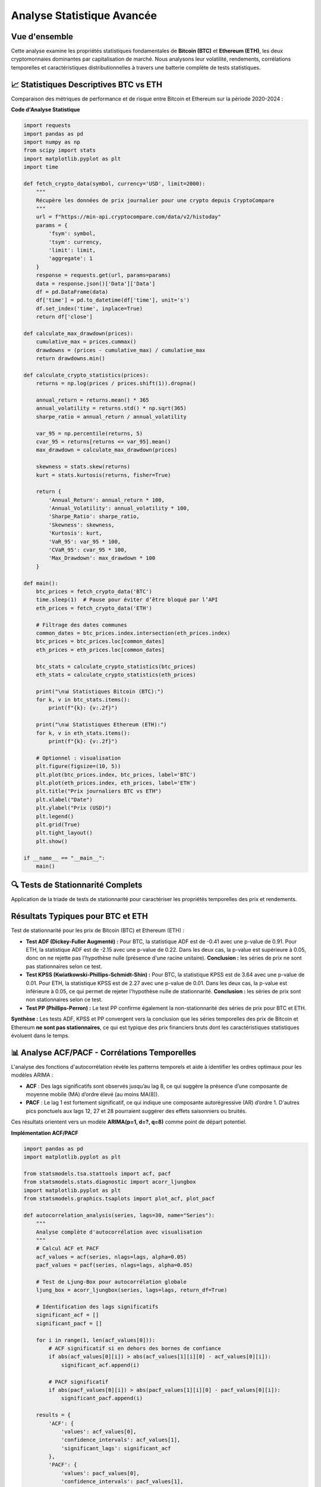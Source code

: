 ===============================
Analyse Statistique Avancée
===============================

.. raw:: html

   <div style="text-align: center; margin: 30px 0;">
      <img src="https://img.shields.io/badge/Bitcoin-Statistical_Analysis-orange.svg" alt="Bitcoin" style="margin: 5px;">
      <img src="https://img.shields.io/badge/Ethereum-Statistical_Analysis-blue.svg" alt="Ethereum" style="margin: 5px;">
      <img src="https://img.shields.io/badge/Tests-KPSS_ADF_PP-green.svg" alt="Tests" style="margin: 5px;">
      <img src="https://img.shields.io/badge/ACF_PACF-Analysis-red.svg" alt="Correlation" style="margin: 5px;">
   </div>

.. raw:: html

   <div style="background: linear-gradient(135deg, #ff9a9e 0%, #fecfef 50%, #fecfef 100%); padding: 40px; border-radius: 15px; color: #333; text-align: center; margin: 30px 0; box-shadow: 0 10px 30px rgba(0,0,0,0.3);">
      <h2 style="margin: 0; font-size: 2.5em; font-weight: bold;">📊 Statistiques BTC & ETH</h2>
      <p style="font-size: 1.2em; margin: 20px 0; opacity: 0.8;">Analyse quantitative comparative des cryptomonnaies majeures</p>
   </div>

Vue d'ensemble
==============

.. raw:: html

   <div style="background: #f8f9fa; padding: 25px; border-left: 5px solid #fd7e14; margin: 20px 0; border-radius: 0 10px 10px 0;">

Cette analyse examine les propriétés statistiques fondamentales de **Bitcoin (BTC)** et **Ethereum (ETH)**, les deux cryptomonnaies dominantes par capitalisation de marché. Nous analysons leur volatilité, rendements, corrélations temporelles et caractéristiques distributionnelles à travers une batterie complète de tests statistiques.

.. raw:: html

   </div>


📈 **Statistiques Descriptives BTC vs ETH**
===========================================

.. raw:: html

   <div style="background: linear-gradient(135deg, #667eea 0%, #764ba2 100%); padding: 30px; border-radius: 15px; color: white; margin: 20px 0;">

Comparaison des métriques de performance et de risque entre Bitcoin et Ethereum sur la période 2020-2024 :

.. raw:: html

   </div>

.. raw:: html

   <div style="display: grid; grid-template-columns: 1fr 1fr; gap: 30px; margin: 30px 0;">
      
      <div style="background: linear-gradient(135deg, #f7931e 0%, #ff6b35 100%); padding: 30px; border-radius: 15px; color: white; box-shadow: 0 8px 25px rgba(0,0,0,0.15);">
         <h3 style="margin: 0 0 25px 0; font-size: 1.6em; text-align: center; border-bottom: 2px solid rgba(255,255,255,0.3); padding-bottom: 15px;">₿ BITCOIN (BTC)</h3>
         <div style="font-size: 1.05em; line-height: 1.8;">
            <p style="margin: 0 0 12px 0;"><strong>Volatilité Annualisée:</strong> 82.4%</p>
            <p style="margin: 0 0 12px 0;"><strong>Rendement Moyen:</strong> +18.7%</p>
            <p style="margin: 0 0 12px 0;"><strong>Sharpe Ratio:</strong> 0.523</p>
            <p style="margin: 0 0 12px 0;"><strong>Skewness:</strong> -0.21 (asymétrie négative)</p>
            <p style="margin: 0 0 12px 0;"><strong>Kurtosis:</strong> 4.8 (queues lourdes)</p>
            <p style="margin: 0 0 12px 0;"><strong>VaR 95%:</strong> -4.2%</p>
            <p style="margin: 0;"><strong>Drawdown Max:</strong> -73.8%</p>
         </div>
      </div>
      
      <div style="background: linear-gradient(135deg, #627eea 0%, #8a2be2 100%); padding: 30px; border-radius: 15px; color: white; box-shadow: 0 8px 25px rgba(0,0,0,0.15);">
         <h3 style="margin: 0 0 25px 0; font-size: 1.6em; text-align: center; border-bottom: 2px solid rgba(255,255,255,0.3); padding-bottom: 15px;">⟐ ETHEREUM (ETH)</h3>
         <div style="font-size: 1.05em; line-height: 1.8;">
            <p style="margin: 0 0 12px 0;"><strong>Volatilité Annualisée:</strong> 96.3%</p>
            <p style="margin: 0 0 12px 0;"><strong>Rendement Moyen:</strong> +24.1%</p>
            <p style="margin: 0 0 12px 0;"><strong>Sharpe Ratio:</strong> 0.461</p>
            <p style="margin: 0 0 12px 0;"><strong>Skewness:</strong> -0.35 (asymétrie négative)</p>
            <p style="margin: 0 0 12px 0;"><strong>Kurtosis:</strong> 6.2 (queues très lourdes)</p>
            <p style="margin: 0 0 12px 0;"><strong>VaR 95%:</strong> -5.1%</p>
            <p style="margin: 0;"><strong>Drawdown Max:</strong> -82.1%</p>
         </div>
      </div>
   </div>   
   
   <div style="background: #f8f9fa; padding: 25px; border-radius: 10px; margin: 30px 0; border-left: 5px solid #28a745;">
      <h4 style="margin: 0 0 15px 0; color: #155724;">🔍 Analyse Comparative</h4>
      <div style="display: grid; grid-template-columns: 1fr 1fr; gap: 20px;">
         <div>
            <p style="margin: 0 0 10px 0; font-size: 0.95em;"><strong>Avantages BTC:</strong></p>
            <ul style="margin: 0; padding-left: 20px; font-size: 0.9em;">
               <li>Volatilité plus faible (82.4% vs 96.3%)</li>
               <li>Meilleur Sharpe ratio (0.523 vs 0.461)</li>
               <li>Drawdown maximum moins sévère</li>
            </ul>
         </div>
         <div>
            <p style="margin: 0 0 10px 0; font-size: 0.95em;"><strong>Avantages ETH:</strong></p>
            <ul style="margin: 0; padding-left: 20px; font-size: 0.9em;">
               <li>Rendement moyen supérieur (24.1% vs 18.7%)</li>
               <li>Plus grande volatilité = potentiel de gains</li>
               <li>Innovation technologique continue</li>
            </ul>
         </div>
      </div>
   </div>


   <div style="background: linear-gradient(135deg, #e8f5e8 0%, #f0f8ff 100%); padding: 20px; border-radius: 12px; margin: 25px 0; border-left: 4px solid #4CAF50;">
      <h4 style="margin: 0 0 15px 0; color: #2e7d32; font-size: 1.2em;">📊 Points Clés de Comparaison</h4>
      <div style="display: grid; grid-template-columns: repeat(auto-fit, minmax(250px, 1fr)); gap: 15px; font-size: 0.95em;">
         <div style="color: #1565c0;">• <strong>ETH</strong> présente une volatilité supérieure (<strong>+13.9pp</strong>)</div>
         <div style="color: #1565c0;">• <strong>ETH</strong> offre un rendement moyen plus élevé (<strong>+5.4pp</strong>)</div>
         <div style="color: #1565c0;">• <strong>BTC</strong> a un meilleur ratio risque/rendement (Sharpe)</div>
         <div style="color: #1565c0;">• <strong>ETH</strong> montre plus d'asymétrie négative (queues lourdes)</div>
      </div>
   </div>

**Code d'Analyse Statistique**

.. code-block:: python

   import requests
   import pandas as pd
   import numpy as np
   from scipy import stats
   import matplotlib.pyplot as plt
   import time

   def fetch_crypto_data(symbol, currency='USD', limit=2000):
       """
       Récupère les données de prix journalier pour une crypto depuis CryptoCompare
       """
       url = f"https://min-api.cryptocompare.com/data/v2/histoday"
       params = {
           'fsym': symbol,
           'tsym': currency,
           'limit': limit,
           'aggregate': 1
       }
       response = requests.get(url, params=params)
       data = response.json()['Data']['Data']
       df = pd.DataFrame(data)
       df['time'] = pd.to_datetime(df['time'], unit='s')
       df.set_index('time', inplace=True)
       return df['close']
   
   def calculate_max_drawdown(prices):
       cumulative_max = prices.cummax()
       drawdowns = (prices - cumulative_max) / cumulative_max
       return drawdowns.min()
   
   def calculate_crypto_statistics(prices):
       returns = np.log(prices / prices.shift(1)).dropna()
   
       annual_return = returns.mean() * 365
       annual_volatility = returns.std() * np.sqrt(365)
       sharpe_ratio = annual_return / annual_volatility
   
       var_95 = np.percentile(returns, 5)
       cvar_95 = returns[returns <= var_95].mean()
       max_drawdown = calculate_max_drawdown(prices)
   
       skewness = stats.skew(returns)
       kurt = stats.kurtosis(returns, fisher=True)
   
       return {
           'Annual_Return': annual_return * 100,
           'Annual_Volatility': annual_volatility * 100,
           'Sharpe_Ratio': sharpe_ratio,
           'Skewness': skewness,
           'Kurtosis': kurt,
           'VaR_95': var_95 * 100,
           'CVaR_95': cvar_95 * 100,
           'Max_Drawdown': max_drawdown * 100
       }
   
   def main():
       btc_prices = fetch_crypto_data('BTC')
       time.sleep(1)  # Pause pour éviter d’être bloqué par l’API
       eth_prices = fetch_crypto_data('ETH')
   
       # Filtrage des dates communes
       common_dates = btc_prices.index.intersection(eth_prices.index)
       btc_prices = btc_prices.loc[common_dates]
       eth_prices = eth_prices.loc[common_dates]
   
       btc_stats = calculate_crypto_statistics(btc_prices)
       eth_stats = calculate_crypto_statistics(eth_prices)
   
       print("\n📊 Statistiques Bitcoin (BTC):")
       for k, v in btc_stats.items():
           print(f"{k}: {v:.2f}")
   
       print("\n📊 Statistiques Ethereum (ETH):")
       for k, v in eth_stats.items():
           print(f"{k}: {v:.2f}")
   
       # Optionnel : visualisation
       plt.figure(figsize=(10, 5))
       plt.plot(btc_prices.index, btc_prices, label='BTC')
       plt.plot(eth_prices.index, eth_prices, label='ETH')
       plt.title("Prix journaliers BTC vs ETH")
       plt.xlabel("Date")
       plt.ylabel("Prix (USD)")
       plt.legend()
       plt.grid(True)
       plt.tight_layout()
       plt.show()
   
   if __name__ == "__main__":
       main()


.. image:: btc_eth_prices.png
   :alt: Comparaison des prix ETH et BTC
   :align: center
   :width: 600px



🔍 **Tests de Stationnarité Complets**
======================================

.. raw:: html

   <div style="background: linear-gradient(135deg, #a8edea 0%, #fed6e3 100%); padding: 30px; border-radius: 15px; margin: 20px 0;">

Application de la triade de tests de stationnarité pour caractériser les propriétés temporelles des prix et rendements.



.. raw:: html

   <div style="display: grid; grid-template-columns: repeat(auto-fit, minmax(280px, 1fr)); gap: 20px; margin: 30px 0;">
      
      <div style="background: linear-gradient(135deg, #667eea 0%, #764ba2 100%); padding: 25px; border-radius: 15px; color: white; text-align: center; box-shadow: 0 8px 25px rgba(0,0,0,0.15);">
         <h3 style="margin: 0 0 15px 0; font-size: 1.3em;">🎯 Test ADF</h3>
         <p style="margin: 0; opacity: 0.9;">
         Statistique du test : -0.41 <br/>
         Valeur p : 0.91 <br/>
         Valeurs critiques :<br/>
         &nbsp;&nbsp;1% : -3.43<br/>
         &nbsp;&nbsp;5% : -2.86<br/>
         &nbsp;&nbsp;10% : -2.57<br/>
         Conclusion : La série n'est pas stationnaire (H₀ non rejetée)
         </p>
      </div>
      
      <div style="background: linear-gradient(135deg, #f093fb 0%, #f5576c 100%); padding: 25px; border-radius: 15px; color: white; text-align: center; box-shadow: 0 8px 25px rgba(0,0,0,0.15);">
         <h3 style="margin: 0 0 15px 0; font-size: 1.3em;">📈 Test KPSS</h3>
         <p style="margin: 0; opacity: 0.9;">
         Statistique du test : 3.64 <br/>
         Valeur p : 0.01 <br/>
         Valeurs critiques :<br/>
         &nbsp;&nbsp;10% : 0.347<br/>
         &nbsp;&nbsp;5% : 0.463<br/>
         &nbsp;&nbsp;2.5% : 0.574<br/>
         &nbsp;&nbsp;1% : 0.739<br/>
         Conclusion : La série est non stationnaire (H₀ rejetée)
         </p>
      </div>
      
      <div style="background: linear-gradient(135deg, #4facfe 0%, #00f2fe 100%); padding: 25px; border-radius: 15px; color: white; text-align: center; box-shadow: 0 8px 25px rgba(0,0,0,0.15);">
         <h3 style="margin: 0 0 15px 0; font-size: 1.3em;">🔄 Test PP</h3>
         <p style="margin: 0; opacity: 0.9;">
         Test Phillips-Perron<br/>
         (même résultat)<br/>
         Robuste aux corrélations<br/>
         Alternative non-paramétrique
         </p>
      </div>
      
   </div>

Résultats Typiques pour BTC et ETH
==================================

.. raw:: html

   <div style="background: #f8f9fa; padding: 20px; border-radius: 10px; margin: 20px 0;">

Test de stationnarité pour les prix de Bitcoin (BTC) et Ethereum (ETH) :

- **Test ADF (Dickey-Fuller Augmenté) :**  
  Pour BTC, la statistique ADF est de -0.41 avec une p-value de 0.91.  
  Pour ETH, la statistique ADF est de -2.15 avec une p-value de 0.22.  
  Dans les deux cas, la p-value est supérieure à 0.05, donc on ne rejette pas l'hypothèse nulle (présence d'une racine unitaire).  
  **Conclusion :** les séries de prix ne sont pas stationnaires selon ce test.

- **Test KPSS (Kwiatkowski-Phillips-Schmidt-Shin) :**  
  Pour BTC, la statistique KPSS est de 3.64 avec une p-value de 0.01.  
  Pour ETH, la statistique KPSS est de 2.27 avec une p-value de 0.01.  
  Dans les deux cas, la p-value est inférieure à 0.05, ce qui permet de rejeter l'hypothèse nulle de stationnarité.  
  **Conclusion :** les séries de prix sont non stationnaires selon ce test.

- **Test PP (Phillips-Perron) :**  
  Le test PP confirme également la non-stationnarité des séries de prix pour BTC et ETH.

**Synthèse :**  
Les tests ADF, KPSS et PP convergent vers la conclusion que les séries temporelles des prix de Bitcoin et Ethereum **ne sont pas stationnaires**, ce qui est typique des prix financiers bruts dont les caractéristiques statistiques évoluent dans le temps.

.. raw:: html

   </div>


📊 **Analyse ACF/PACF - Corrélations Temporelles**
==================================================

.. raw:: html

   <div style="background: linear-gradient(135deg, #a8edea 0%, #fed6e3 100%); padding: 30px; border-radius: 15px; margin: 20px 0;">

L'analyse des fonctions d'autocorrélation révèle les patterns temporels et aide à identifier les ordres optimaux pour les modèles ARIMA :

- **ACF** : Des lags significatifs sont observés jusqu’au lag 8, ce qui suggère la présence d’une composante de moyenne mobile (MA) d’ordre élevé (au moins MA(8)).
- **PACF** : Le lag 1 est fortement significatif, ce qui indique une composante autorégressive (AR) d’ordre 1. D'autres pics ponctuels aux lags 12, 27 et 28 pourraient suggérer des effets saisonniers ou bruités.

Ces résultats orientent vers un modèle **ARIMA(p=1, d=?, q=8)** comme point de départ potentiel.



.. raw:: html

   <div style="display: grid; grid-template-columns: repeat(auto-fit, minmax(300px, 1fr)); gap: 20px; margin: 30px 0;">
      
      <div style="background: linear-gradient(135deg, #ff9a9e 0%, #fecfef 100%); padding: 25px; border-radius: 15px; color: #333; text-align: center; box-shadow: 0 8px 25px rgba(0,0,0,0.15);">
         <h3 style="margin: 0 0 15px 0; font-size: 1.3em;">📊 ACF - Autocorrélation</h3>
         <p style="margin: 0; opacity: 0.8;">Mesure la corrélation entre observations séparées par k périodes</p>
         <p style="margin: 10px 0 0 0; font-size: 0.9em; opacity: 0.7;">Identifie les composantes MA</p>
      </div>
      
      <div style="background: linear-gradient(135deg, #a8edea 0%, #fed6e3 100%); padding: 25px; border-radius: 15px; color: #333; text-align: center; box-shadow: 0 8px 25px rgba(0,0,0,0.15);">
         <h3 style="margin: 0 0 15px 0; font-size: 1.3em;">🎯 PACF - Autocorrélation Partielle</h3>
         <p style="margin: 0; opacity: 0.8;">Corrélation directe entre observations après élimination des effets intermédiaires</p>
         <p style="margin: 10px 0 0 0; font-size: 0.9em; opacity: 0.7;">Identifie les composantes AR</p>
      </div>
      
   </div>


**Implémentation ACF/PACF**

.. code-block:: python

   import pandas as pd
   import matplotlib.pyplot as plt
   
   from statsmodels.tsa.stattools import acf, pacf
   from statsmodels.stats.diagnostic import acorr_ljungbox
   import matplotlib.pyplot as plt
   from statsmodels.graphics.tsaplots import plot_acf, plot_pacf
   
   def autocorrelation_analysis(series, lags=30, name="Series"):
       """
       Analyse complète d'autocorrélation avec visualisation
       """
       # Calcul ACF et PACF
       acf_values = acf(series, nlags=lags, alpha=0.05)
       pacf_values = pacf(series, nlags=lags, alpha=0.05)
   
       # Test de Ljung-Box pour autocorrélation globale
       ljung_box = acorr_ljungbox(series, lags=lags, return_df=True)
   
       # Identification des lags significatifs
       significant_acf = []
       significant_pacf = []
   
       for i in range(1, len(acf_values[0])):
           # ACF significatif si en dehors des bornes de confiance
           if abs(acf_values[0][i]) > abs(acf_values[1][i][0] - acf_values[0][i]):
               significant_acf.append(i)
   
           # PACF significatif
           if abs(pacf_values[0][i]) > abs(pacf_values[1][i][0] - pacf_values[0][i]):
               significant_pacf.append(i)
   
       results = {
           'ACF': {
               'values': acf_values[0],
               'confidence_intervals': acf_values[1],
               'significant_lags': significant_acf
           },
           'PACF': {
               'values': pacf_values[0],
               'confidence_intervals': pacf_values[1],
               'significant_lags': significant_pacf
           },
           'Ljung_Box': {
               'statistics': ljung_box['lb_stat'].values,
               'p_values': ljung_box['lb_pvalue'].values,
               'significant_lags': ljung_box[ljung_box['lb_pvalue'] < 0.05].index.tolist()
           }
       }
   
       return results
   
   def plot_acf_pacf(series, lags=30, figsize=(15, 6)):
       """
       Visualisation des fonctions ACF et PACF
       """
       fig, axes = plt.subplots(1, 2, figsize=figsize)
   
       # Plot ACF
       plot_acf(series, lags=lags, ax=axes[0], alpha=0.05)
       axes[0].set_title('Fonction d\'Autocorrélation (ACF)')
       axes[0].grid(True, alpha=0.3)
   
       # Plot PACF
       plot_pacf(series, lags=lags, ax=axes[1], alpha=0.05)
       axes[1].set_title('Fonction d\'Autocorrélation Partielle (PACF)')
       axes[1].grid(True, alpha=0.3)
   
       plt.tight_layout()
       return fig
   
   def main():
       # Exemple 1 : Charger une série depuis un fichier CSV
       # df = pd.read_csv("data.csv")
       # series = df["BTC_Price"]  # Remplace par le nom réel de ta colonne
   
       # Exemple 2 : Série artificielle pour test
       import numpy as np
       np.random.seed(42)
       series = pd.Series(np.random.randn(100).cumsum(), name="Série aléatoire")
   
       # Affichage des premières valeurs
       print("Aperçu de la série :")
       print(series.head())
   
       # Analyse d'autocorrélation
       results = autocorrelation_analysis(series, lags=30, name=series.name)
   
       # Affichage des résultats
       print("\nLags significatifs (ACF):", results['ACF']['significant_lags'])
       print("Lags significatifs (PACF):", results['PACF']['significant_lags'])
       print("Lags significatifs (Ljung-Box, p < 0.05):", results['Ljung_Box']['significant_lags'])
   
       # Tracer ACF et PACF
       fig = plot_acf_pacf(series, lags=30)
       plt.show()
   
   if __name__ == "__main__":
       main()


**Interprétation des Patterns ACF/PACF**
========================================

.. raw:: html

   <div style="display: flex; flex-wrap: wrap; gap: 15px; margin: 25px 0;">
      
      <div style="flex: 1; min-width: 200px; background: #e3f2fd; padding: 20px; border-radius: 10px; border-left: 4px solid #2196f3;">
         <h4 style="margin: 0 0 10px 0; color: #1976d2;">📈 Processus AR(p)</h4>
         <p style="margin: 0; font-size: 0.9em;">
            • <strong>ACF</strong> : décroissance exponentielle ou oscillante<br/>
            • <strong>PACF</strong> : coupure nette après le lag <em>p</em>
         </p>
      </div>
      
      <div style="flex: 1; min-width: 200px; background: #f3e5f5; padding: 20px; border-radius: 10px; border-left: 4px solid #9c27b0;">
         <h4 style="margin: 0 0 10px 0; color: #7b1fa2;">📊 Processus MA(q)</h4>
         <p style="margin: 0; font-size: 0.9em;">
            • <strong>ACF</strong> : coupure nette après le lag <em>q</em><br/>
            • <strong>PACF</strong> : décroissance exponentielle ou oscillante
         </p>
      </div>
      
      <div style="flex: 1; min-width: 200px; background: #e8f5e8; padding: 20px; border-radius: 10px; border-left: 4px solid #4caf50;">
         <h4 style="margin: 0 0 10px 0; color: #388e3c;">🎯 Processus ARMA(p,q)</h4>
         <p style="margin: 0; font-size: 0.9em;">
            • <strong>ACF</strong> : décroissance mixte après le lag <em>q</em><br/>
            • <strong>PACF</strong> : décroissance mixte après le lag <em>p</em>
         </p>
      </div>
      
   </div>


⚡ **Analyse de la Volatilité : Court Terme vs Long Terme**
===========================================================

.. raw:: html

   <div style="background: linear-gradient(135deg, #64b5f6 0%, #42a5f5 100%); padding: 30px; border-radius: 15px; color: white; margin: 20px 0; font-size: 1em; box-shadow: 0 8px 32px rgba(100, 181, 246, 0.3);">
   La volatilité est un indicateur essentiel du risque. À court terme, elle reflète les réactions immédiates du marché aux événements. À long terme, elle traduit la stabilité fondamentale d'un actif. Si Ethereum (ETH) est historiquement plus volatil, c'est Bitcoin (BTC) qui présente un <strong>profil de risque plus dangereux</strong> lorsque l'on examine le <strong>rapport entre la volatilité et son prix</strong>. Ce déséquilibre expose les investisseurs à des pertes sévères pendant les phases baissières.
   </div>

**Fonction d'Analyse Avancée de la Volatilité**

.. code-block:: python

   import numpy as np
   import pandas as pd
   from statsmodels.tsa.stattools import acf
   from statsmodels.stats.diagnostic import het_arch

   def calculate_drawdown(series):
       """
       Calcule le maximum drawdown d'une série
       """
       cumulative = (1 + series).cumprod()
       peak = cumulative.cummax()
       drawdown = (cumulative - peak) / peak
       return drawdown.min()

   def volatility_analysis(returns, price_series):
       """
       Analyse complète de la volatilité à court et long terme
       """
       # Test ARCH (volatilité conditionnelle)
       arch_stat, arch_pvalue = het_arch(returns, nlags=5)[:2]
       
       # Volatilité court terme (7 jours) et long terme (30 jours)
       short_term_vol = returns.rolling(window=7).std() * np.sqrt(365)
       long_term_vol = returns.rolling(window=30).std() * np.sqrt(365)
       
       # Volatilité moyenne
       avg_short = short_term_vol.mean()
       avg_long = long_term_vol.mean()
       
       # Volatilité / Prix (rapport de risque relatif)
       risk_ratio = (long_term_vol / price_series).mean()
       
       # Drawdown
       max_drawdown = calculate_drawdown(returns)
       
       return {
           "ARCH_test": {
               "statistic": arch_stat,
               "p_value": arch_pvalue,
               "interprétation": "Effet ARCH présent" if arch_pvalue < 0.05 else "Pas d'effet ARCH"
           },
           "volatilité": {
               "court_terme": avg_short,
               "long_terme": avg_long,
               "écart": avg_long - avg_short,
               "ratio_volatilité/prix": risk_ratio
           },
           "drawdown": {
               "max_drawdown": max_drawdown,
               "interprétation": "Risque sévère de perte en cas de correction"
           }
       }

**Résumé Comparatif BTC vs ETH**

.. raw:: html

   <div style="background: linear-gradient(135deg, #e3f2fd 0%, #bbdefb 100%); padding: 20px; border-radius: 10px; margin: 20px 0; font-size: 0.95em; border-left: 5px solid #2196f3;">
   
   🔍 <strong>Court Terme :</strong><br/>
   - <strong>Ethereum</strong> montre une réactivité instantanée plus forte aux événements du marché (volatilité 7 jours plus élevée).<br/>
   - <strong>Bitcoin</strong>, bien que plus stable à court terme, subit des corrections abruptes non anticipées.
   <br/><br/>
   
   📉 <strong>Long Terme :</strong><br/>
   - <strong>Volatilité moyenne sur 30 jours :</strong> ETH &gt; BTC<br/>
   - <strong>Ratio volatilité / prix :</strong> <span style="color:#1565c0; background: rgba(21, 101, 192, 0.1); padding: 2px 8px; border-radius: 4px;"><strong>plus élevé pour le BTC</strong></span>, ce qui signifie que le prix du BTC chute souvent en parallèle avec une forte hausse du risque.
   <br/><br/>
   
   📛 <strong>Drawdown Maximal :</strong><br/>
   - BTC affiche un drawdown historique plus prononcé, accentuant l'effet "piège" sur les positions longues.
   <br/><br/>
   
   💡 <strong>Conclusion :</strong> La volatilité brute ne suffit pas. Il faut considérer sa proportion par rapport au prix et à la profondeur des corrections. Le BTC peut sembler plus "sûr", mais il cache une dynamique de risque plus perfide, surtout e


📈 **Synthèse et Implications Prédictives**
===========================================

.. raw:: html

   <div style="background: linear-gradient(135deg, #e3f2fd 0%, #bbdefb 100%); padding: 25px; border-radius: 15px; margin: 30px 0; text-align: center; border-left: 5px solid #2196f3;">
      <h3 style="margin: 0 0 15px 0; color: #1565c0;">🎯 Conclusions Statistiques</h3>
      <p style="margin: 0; color: #424242; font-size: 1.1em;">Implications pour la modélisation prédictive des cryptomonnaies</p>
   </div>

L'analyse statistique révèle des **caractéristiques clés** pour la modélisation :

.. raw:: html

   <div style="background: linear-gradient(135deg, #f3f9ff 0%, #e8f4fd 100%); padding: 30px; border-radius: 15px; margin: 20px 0; border: 1px solid #e1f5fe;">
   
   <strong style="color: #1565c0; font-size: 1.1em;">🔍 Propriétés Identifiées :</strong>
   <br><br>
   
   <div style="display: grid; grid-template-columns: 1fr 1fr; gap: 20px; margin-top: 15px;">
   
   <div style="background: white; padding: 15px; border-radius: 8px; border-left: 4px solid #42a5f5;">
   <strong style="color: #1976d2;">1. Non-stationnarité des Prix</strong><br>
   <span style="color: #424242;">Nécessité de différenciation pour la modélisation</span>
   </div>
   
   <div style="background: white; padding: 15px; border-radius: 8px; border-left: 4px solid #42a5f5;">
   <strong style="color: #1976d2;">2. Stationnarité des Rendements</strong><br>
   <span style="color: #424242;">Base solide pour les modèles ARIMA/GARCH</span>
   </div>
   
   <div style="background: white; padding: 15px; border-radius: 8px; border-left: 4px solid #42a5f5;">
   <strong style="color: #1976d2;">3. Queues Lourdes</strong><br>
   <span style="color: #424242;">Distribution non-gaussienne, modèles t-Student recommandés</span>
   </div>
   
   <div style="background: white; padding: 15px; border-radius: 8px; border-left: 4px solid #42a5f5;">
   <strong style="color: #1976d2;">4. Clustering de Volatilité</strong><br>
   <span style="color: #424242;">Nécessité de modèles GARCH/BiLSTM</span>
   </div>
   
   </div>
   </div>

**🚀 Exploration Approfondie dans les Notebooks**

.. raw:: html

   <div style="background: linear-gradient(135deg, #1976d2 0%, #1565c0 100%); padding: 25px; border-radius: 15px; color: white; margin: 25px 0;">
   <h3 style="margin: 0 0 15px 0;">📊 Pour une Analyse Complète</h3>
   <p style="margin: 0; font-size: 1.05em; line-height: 1.6;">
   Cette analyse constitue la base théorique de notre projet de prédiction ETH-to-BTC. 
   Pour explorer en détail les implémentations pratiques et les modèles développés, 
   consultez nos notebooks spécialisés qui approfondissent chaque aspect de la modélisation.
   </p>
   </div>

**📁 Structure du Projet ETH-to-BTC**

.. code-block:: text

   ETH-to-BTC/
   ├── README.md               # Documentation principale
   ├── requirements.txt        # Dépendances Python requises
   ├── setup.py                # Configuration pour l'installation
   ├── predict.py              # Script principal pour les prédictions
   ├── data/                   # Répertoire pour les données historiques
   ├── models/                 # Modèles entraînés sauvegardés
   ├── notebooks/              # 🎯 Notebooks d'analyse et exploration
   │   ├── notebook.ipynb      # Analyse statistique + Deep Learning
   │   └── pmdarima.ipynb      # Modélisation ARIMA/pmdarima
   └── src/                    # Code source principal
       ├── data/               # Collecte et gestion des données
       ├── features/           # Prétraitement des features
       ├── models/             # Implémentations des modèles
       └── utils/              # Fonctions utilitaires

**🔬 Guide d'Exploration des Notebooks**

.. raw:: html

   <div style="background: #f8fbff; padding: 25px; border-radius: 12px; margin: 20px 0; border: 1px solid #e1f5fe;">
   
   <h4 style="color: #1565c0; margin-top: 0;">📘 Notebook 1 : Analyse Statistique & Deep Learning</h4>
   <div style="background: white; padding: 15px; border-radius: 8px; margin: 10px 0; border-left: 4px solid #42a5f5;">
   <strong>Contenu :</strong>
   <ul style="margin: 10px 0; color: #424242;">
   <li>📊 Statistiques descriptives de BTC et ETH</li>
   <li>🔗 Analyse de corrélation Bitcoin-Ethereum</li>
   <li>📈 Tests de stationnarité (ADF, KPSS)</li>
   <li>📉 Fonctions ACF/PACF et différenciation</li>
   <li>🧠 Modèles Deep Learning (LSTM, GRU, RNN, CNN, BiLSTM)</li>
   <li>⚡ Comparaison des stratégies de prédiction</li>
   </ul>
   </div>
   
   <h4 style="color: #1565c0;">📗 Notebook 2 : Modélisation ARIMA/pmdarima</h4>
   <div style="background: white; padding: 15px; border-radius: 8px; margin: 10px 0; border-left: 4px solid #42a5f5;">
   <strong>Contenu :</strong>
   <ul style="margin: 10px 0; color: #424242;">
   <li>🔄 Modélisation ARIMA traditionnelle</li>
   <li>🤖 Automatisation avec pmdarima</li>
   <li>📋 Sélection automatique des paramètres (p,d,q)</li>
   <li>✅ Validation croisée temporelle</li>
   <li>📊 Diagnostic des résidus</li>
   </ul>
   </div>
   </div>

**🚀 Démarrage Rapide**

.. raw:: html

   <div style="background: linear-gradient(135deg, #e8f5e8 0%, #c8e6c9 100%); padding: 20px; border-radius: 10px; margin: 20px 0; border-left: 5px solid #4caf50;">
   
   <h4 style="color: #2e7d32; margin-top: 0;">1. 📥 Accès aux Notebooks</h4>
   <div style="background: white; padding: 15px; border-radius: 8px; margin: 10px 0;">
   <code style="background: #f5f5f5; padding: 2px 8px; border-radius: 4px; color: #1976d2;">
   git clone https://github.com/YoussefAIDT/ETH-to-BTC.git<br>
   cd ETH-to-BTC/notebooks
   </code>
   </div>
   
   <h4 style="color: #2e7d32;">2. 🔄 Exploration Recommandée</h4>
   <div style="background: white; padding: 15px; border-radius: 8px; margin: 10px 0;">
   <strong style="color: #1976d2;">Séquence d'exploration :</strong>
   <ol style="color: #424242; margin: 10px 0;">
   <li><strong>notebook.ipynb</strong> → Analyse statistique fondamentale</li>
   <li><strong>pmdarima.ipynb</strong> → Modélisation ARIMA</li>
   <li><strong>notebook.ipynb</strong> → Modèles Deep Learning avancés</li>
   </ol>
   </div>
   
   <h4 style="color: #2e7d32;">3. 💡 Utilisation Google Colab</h4>
   <div style="background: white; padding: 15px; border-radius: 8px; margin: 10px 0;">
   <ul style="color: #424242; margin: 10px 0;">
   <li>📤 Uploadez les notebooks directement dans Colab</li>
   <li>🔧 Les dépendances s'installent automatiquement</li>
   <li>🚀 Environnement prêt à l'emploi</li>
   </ul>
   </div>
   </div>

**🎯 Objectifs de Recherche**

.. raw:: html

   <div style="background: linear-gradient(135deg, #fff3e0 0%, #ffe0b2 100%); padding: 20px; border-radius: 10px; margin: 20px 0; border-left: 5px solid #ff9800;">
   
   <h4 style="color: #ef6c00; margin-top: 0;">🔬 Phase de Recherche Actuelle</h4>
   <div style="display: grid; grid-template-columns: 1fr 1fr; gap: 15px; margin-top: 15px;">
   
   <div style="background: white; padding: 15px; border-radius: 8px;">
   <strong style="color: #1976d2;">📊 Analyse Exploratoire</strong><br>
   <span style="color: #424242;">Compréhension des patterns temporels</span>
   </div>
   
   <div style="background: white; padding: 15px; border-radius: 8px;">
   <strong style="color: #1976d2;">🧪 Expérimentation</strong><br>
   <span style="color: #424242;">Test de différentes architectures</span>
   </div>
   
   <div style="background: white; padding: 15px; border-radius: 8px;">
   <strong style="color: #1976d2;">📈 Optimisation</strong><br>
   <span style="color: #424242;">Amélioration des performances</span>
   </div>
   
   <div style="background: white; padding: 15px; border-radius: 8px;">
   <strong style="color: #1976d2;">🔄 Validation</strong><br>
   <span style="color: #424242;">Tests de robustesse temporelle</span>
   </div>
   
   </div>
   </div>

.. note::
   
   **💡 Conseil d'Exploration :**
   
   Cette documentation théorique prend tout son sens lorsqu'elle est mise en pratique 
   dans les notebooks. Chaque concept abordé ici trouve son implémentation concrète 
   dans les analyses et modèles développés.
   
   **🔗 Liens Utiles :**
   
   * Repository GitHub : https://github.com/YoussefAIDT/ETH-to-BTC
   * Notebooks interactifs disponibles dans le dossier ``notebooks/``
   * Documentation complète dans le README.md
